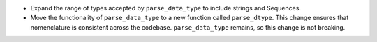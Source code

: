 - Expand the range of types accepted by ``parse_data_type`` to include strings and Sequences.
- Move the functionality of ``parse_data_type`` to a new function called ``parse_dtype``. This change
  ensures that nomenclature is consistent across the codebase. ``parse_data_type`` remains, so this
  change is not breaking.